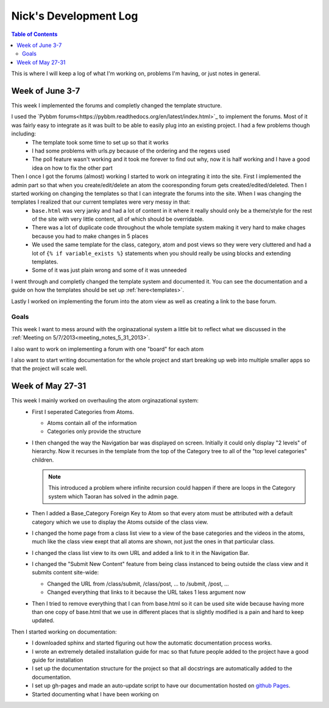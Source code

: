 .. _log_nick:

======================
Nick's Development Log
======================

.. contents:: Table of Contents
	:local:

This is where I will keep a log of what I'm working on, problems I'm having, or just notes in general.

Week of June 3-7
================

This week I implemented the forums and completly changed the template structure.

I used the `Pybbm forums<https://pybbm.readthedocs.org/en/latest/index.html>`_ to implement the forums.  Most of it was fairly easy to integrate as it was built to be able to easily plug into an existing project.  I had a few problems though including:
	*	The template took some time to set up so that it works
	*	I had some problems with urls.py because of the ordering and the regexs used
	*	The poll feature wasn't working and it took me forever to find out why, now it is half working and I have a good idea on how to fix the other part

Then I once I got the forums (almost) working I started to work on integrating it into the site.  First I implemented the admin part so that when you create/edit/delete an atom the cooresponding forum gets created/edited/deleted.  Then I started working on changing the templates so that I can integrate the forums into the site.  When I was changing the templates I realized that our current templates were very messy in that:
	*	``base.html`` was very janky and had a lot of content in it where it really should only be a theme/style for the rest of the site with very little content, all of which should be overridable.
	*	There was a lot of duplicate code throughout the whole template system making it very hard to make chages because you had to make changes in 5 places
	*	We used the same template for the class, category, atom and post views so they were very cluttered and had a lot of ``{% if variable_exists %}`` statements when you should really be using blocks and extending templates.
	*	Some of it was just plain wrong and some of it was unneeded
	
I went through and completly changed the template system and documented it.  You can see the documentation and a guide on how the templates should be set up :ref:`here<templates>`.

Lastly I worked on implementing the forum into the atom view as well as creating a link to the base forum. 

Goals
-----

This week I want to mess around with the orginazational system a little bit to reflect what we discussed in the :ref:`Meeting on 5/7/2013<meeting_notes_5_31_2013>`.

I also want to work on implementing a forum with one "board" for each atom

I also want to start writing documentation for the whole project and start breaking up web into multiple smaller apps so that the project will scale well.

Week of May 27-31
=================

This week I mainly worked on overhauling the atom orginazational system:
	*	First I seperated Categories from Atoms.
		
		*	Atoms contain all of the information
		*	Categories only provide the structure
		
	*	I then changed the way the Navigation bar was displayed on screen.  Initially it could only display "2 levels" of hierarchy.  Now it recurses in the template from the top of the Category tree to all of the "top level categories" children.
		
		.. note::
		
			This introduced a problem where infinite recursion could happen if there are loops in the Category system which Taoran has solved in the admin page.
		
	*	Then I added a Base_Category Foreign Key to Atom so that every atom must be attributed with a default category which we use to display the Atoms outside of the class view.
	*	I changed the home page from a class list view to a view of the base categories and the videos in the atoms, much like the class view exept that all atoms are shown, not just the ones in that particular class.
	*	I changed the class list view to its own URL and added a link to it in the Navigation Bar.
	*	I changed the "Submit New Content" feature from being class instanced to being outside the class view and it submits content site-wide:
	
		*	Changed the URL from /class/submit, /class/post, ... to /submit, /post, ...
		*	Changed everything that links to it because the URL takes 1 less argument now
		
	*	Then I tried to remove everything that I can from base.html so it can be used site wide because having more than one copy of base.html that we use in different places that is slightly modified is a pain and hard to keep updated.
	
Then I started working on documentation:
	*	I downloaded sphinx and started figuring out how the automatic documentation process works.
	*	I wrote an extremely detailed installation guide for mac so that future people added to the project have a good guide for installation
	*	I set up the documentation structure for the project so that all docstrings are automatically added to the documentation.
	*	I set up gh-pages and made an auto-update script to have our documentation hosted on `github Pages <http://courseportal.github.io/coursePortal/>`_.
	*	Started documenting what I have been working on